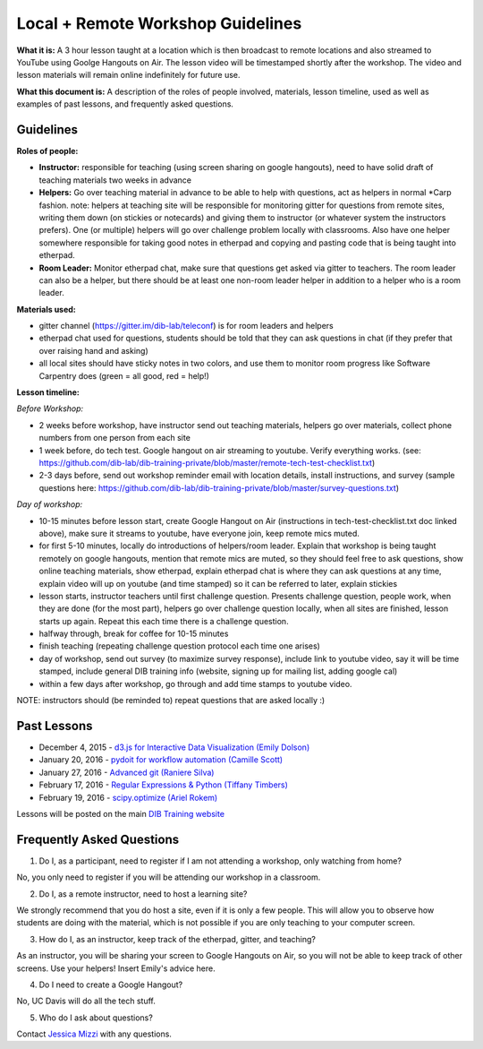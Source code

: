 Local + Remote Workshop Guidelines
==================================

**What it is:** A 3 hour lesson taught at a location which is then broadcast
to remote locations and also streamed to YouTube using Goolge Hangouts on Air.
The lesson video will be timestamped shortly after the workshop. The video and
lesson materials will remain online indefinitely for future use.

**What this document is:** A description of the roles of people involved, materials, 
lesson timeline, used as well as examples of past lessons, and frequently asked questions.

Guidelines
----------

**Roles of people:** 

- **Instructor:** responsible for teaching (using screen sharing on google hangouts), need to have solid draft of teaching materials two weeks in advance


- **Helpers:** Go over teaching material in advance to be able to help with questions, act as helpers in normal *Carp fashion. note: helpers at teaching site will be responsible for monitoring gitter for questions from remote sites, writing them down (on stickies or notecards) and giving them to instructor (or whatever system the instructors prefers).  One (or multiple) helpers will go over challenge problem locally with classrooms.  Also have one helper somewhere responsible for taking good notes in etherpad and copying and pasting code that is being taught into etherpad.


- **Room Leader:** Monitor etherpad chat, make sure that questions get  asked via gitter to teachers.  The room leader can also be a helper, but there should be at least one non-room leader helper in addition to a helper who is a room leader.

**Materials used:**
 
- gitter channel (https://gitter.im/dib-lab/teleconf) is for room leaders and helpers

- etherpad chat used for questions, students should be told that they can ask questions in chat (if they prefer that over raising hand and asking)

- all local sites should have sticky notes in two colors, and use them to monitor room progress like Software Carpentry does (green = all good, red = help!)

**Lesson timeline:**

*Before Workshop:*

- 2 weeks before workshop, have instructor send out teaching materials, helpers go over materials, collect phone numbers from one person from each site

- 1 week before, do tech test. Google hangout on air streaming to youtube. Verify everything works. (see: https://github.com/dib-lab/dib-training-private/blob/master/remote-tech-test-checklist.txt)

- 2-3 days before, send out workshop reminder email with location details, install instructions, and survey (sample questions here: https://github.com/dib-lab/dib-training-private/blob/master/survey-questions.txt)

*Day of workshop:*

- 10-15 minutes before lesson start, create Google Hangout on Air (instructions in tech-test-checklist.txt doc linked above), make sure it streams to youtube, have everyone join, keep remote mics muted.

- for first 5-10 minutes, locally do introductions of helpers/room leader. Explain that workshop is being taught remotely on google hangouts, mention that remote mics are muted, so they should feel free to ask questions, show online teaching materials, show etherpad, explain etherpad chat is  where they can ask questions at any time, explain video will up on youtube (and time stamped) so it can be referred to later, explain stickies

- lesson starts, instructor teachers until first challenge question. Presents challenge question, people work, when they are done (for the most part), helpers go over challenge question locally, when all sites are finished, lesson starts up again. Repeat this each time there is a challenge question.

- halfway through, break for coffee for 10-15 minutes

- finish teaching (repeating challenge question protocol each time one arises)

- day of workshop, send out survey (to maximize survey response), include link to youtube video, say it will be time stamped, include general DIB training info (website, signing up for mailing list, adding google cal)

- within a few days after workshop, go through and add time stamps to youtube video.

NOTE: instructors should (be reminded to) repeat questions that are asked locally :)

Past Lessons
------------

* December 4, 2015 - `d3.js for Interactive Data Visualization (Emily Dolson) <https://www.youtube.com/watch?v=eIrZjVH0Zcg>`__
* January 20, 2016 - `pydoit for workflow automation (Camille Scott) <http://www.youtube.com/watch?v=EfD9bWmL-1M&t=20m20s>`__
* January 27, 2016 - `Advanced git (Raniere Silva) <https://www.youtube.com/watch?v=JTnIDMn47Pk&feature=youtu.be>`__
* February 17, 2016 - `Regular Expressions & Python (Tiffany Timbers) <https://www.youtube.com/watch?v=GklxBhgUR4g>`__
* February 19, 2016 - `scipy.optimize (Ariel Rokem) <http://www.youtube.com/watch?v=0eFokR-ikaA>`__

Lessons will be posted on the main `DIB Training website <http://dib-training.readthedocs.org/en/pub/>`__


Frequently Asked Questions
---------------------------

1. Do I, as a participant, need to register if I am not attending a workshop, only watching from home?

No, you only need to register if you will be attending our workshop in a classroom.

2. Do I, as a remote instructor, need to host a learning site?

We strongly recommend that you do host a site, even if it is only a few people. This will allow you to observe how students are doing with the material, which is not possible if you are only teaching to your computer screen.

3. How do I, as an instructor, keep track of the etherpad, gitter, and teaching?

As an instructor, you will be sharing your screen to Google Hangouts on Air, so you will not be able to keep track of other screens. Use your helpers! Insert Emily's advice here.

4. Do I need to create a Google Hangout?

No, UC Davis will do all the tech stuff.

5. Who do I ask about questions?

Contact `Jessica Mizzi <mailto:jessica.mizzi@gmail.com>`__ with any questions.
